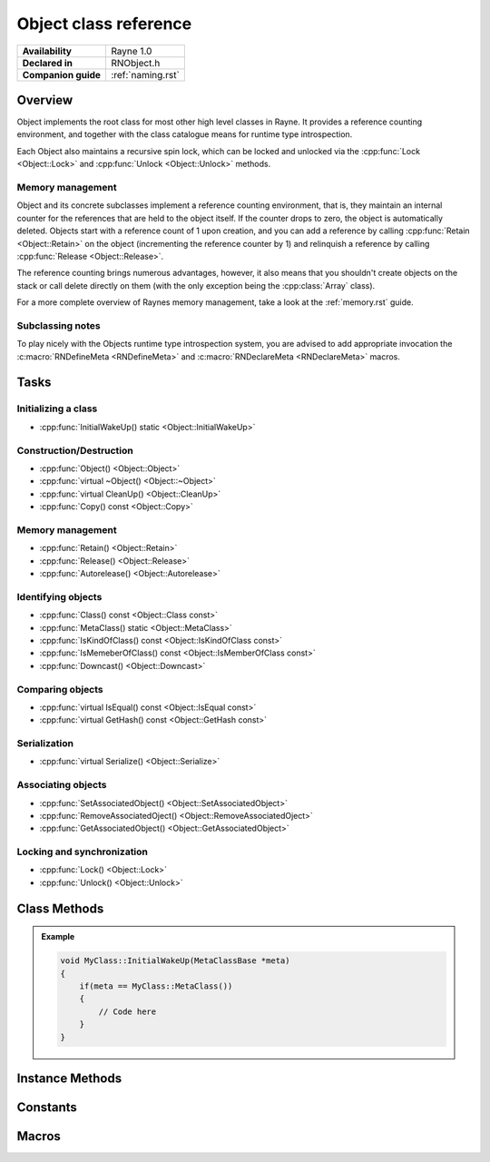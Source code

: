 .. _rnobject.rst:

**********************
Object class reference
**********************

.. namespace:: RN
.. class:: Object 

+---------------------+--------------------------------------+
|   **Availability**  |              Rayne 1.0               |
+---------------------+--------------------------------------+
| **Declared in**     | RNObject.h                           |
+---------------------+--------------------------------------+
| **Companion guide** | :ref:`naming.rst`                    |
+---------------------+--------------------------------------+

Overview
========

Object implements the root class for most other high level classes in Rayne. It provides
a reference counting environment, and together with the class catalogue means for runtime
type introspection.

Each Object also maintains a recursive spin lock, which can be locked and unlocked via the :cpp:func:`Lock <Object::Lock>` and :cpp:func:`Unlock <Object::Unlock>` methods.

Memory management
-----------------

Object and its concrete subclasses implement a reference counting environment, that is, they maintain an internal counter
for the references that are held to the object itself. If the counter drops to zero, the object is automatically deleted.
Objects start with a reference count of 1 upon creation, and you can add a reference by calling :cpp:func:`Retain <Object::Retain>` on the object (incrementing the reference counter by 1) and relinquish a reference by calling :cpp:func:`Release <Object::Release>`.

The reference counting brings numerous advantages, however, it also means that you shouldn't create objects on the stack or call delete directly on them (with the only exception being the :cpp:class:`Array` class).

For a more complete overview of Raynes memory management, take a look at the :ref:`memory.rst` guide.

Subclassing notes
-----------------

To play nicely with the Objects runtime type introspection system, you are advised to add appropriate invocation the :c:macro:`RNDefineMeta <RNDefineMeta>` and :c:macro:`RNDeclareMeta <RNDeclareMeta>` macros.

Tasks
=====

Initializing a class
--------------------
* :cpp:func:`InitialWakeUp() static <Object::InitialWakeUp>`
  
Construction/Destruction
------------------------

* :cpp:func:`Object() <Object::Object>`
* :cpp:func:`virtual ~Object() <Object::~Object>`
* :cpp:func:`virtual CleanUp() <Object::CleanUp>`
* :cpp:func:`Copy() const <Object::Copy>`
  
Memory management
-----------------

* :cpp:func:`Retain() <Object::Retain>`
* :cpp:func:`Release() <Object::Release>`
* :cpp:func:`Autorelease() <Object::Autorelease>`

Identifying objects
-------------------

* :cpp:func:`Class() const <Object::Class const>`
* :cpp:func:`MetaClass() static <Object::MetaClass>`
* :cpp:func:`IsKindOfClass() const <Object::IsKindOfClass const>`
* :cpp:func:`IsMemeberOfClass() const <Object::IsMemberOfClass const>`
* :cpp:func:`Downcast() <Object::Downcast>`

Comparing objects
-----------------

* :cpp:func:`virtual IsEqual() const <Object::IsEqual const>`
* :cpp:func:`virtual GetHash() const <Object::GetHash const>`
  
Serialization
-------------

* :cpp:func:`virtual Serialize() <Object::Serialize>`

Associating objects
-------------------

* :cpp:func:`SetAssociatedObject() <Object::SetAssociatedObject>`
* :cpp:func:`RemoveAssociatedOject() <Object::RemoveAssociatedOject>`
* :cpp:func:`GetAssociatedObject() <Object::GetAssociatedObject>`
  
Locking and synchronization
---------------------------

* :cpp:func:`Lock() <Object::Lock>`
* :cpp:func:`Unlock() <Object::Unlock>`

Class Methods
=============

.. class:: Object 

	.. function:: static MetaClassBase *MetaClass()

		Returns the :code:`MetaClassBase` of the receiver.

	.. function:: static void InitialWakeUp(MetaClassBase *meta)

		Automatically invoked when the class is added to the class catalogue. Can be used
		to defer initialization to the runtime when the engine is already bootstrapped.

		When overriding this method, make sure to check that the passed :code:`meta` variable is
		actually the expected MetaClassBase, since this method may be invoked multiple times through
		subclasses.

	.. admonition:: Example

		.. code:: cpp

			void MyClass::InitialWakeUp(MetaClassBase *meta)
			{
			    if(meta == MyClass::MetaClass())
			    {
			        // Code here
			    }
			}

Instance Methods
================

.. class:: Object 

	.. function:: Object()

		The designated constructor for object. Sets up internal locks and other state

	.. function:: ~Object()

		Destructor. Automatically cleans up the objects associated with the receiver, and
		if the debug engine build is used, does some extra sanity checks.

	.. function:: void CleanUp()

		This method is automatically called when the reference count of the receiver drops to zero,
		but before it's deleted. This method is :emphasis:`vitally` important in the Rayne multithreaded
		environment and should be the preferred point for cleaning up the instance and synchronizing because
		it's invoked before the vtable of the receiver is touched, and thus avoids races to the vtable when
		doing synchronization operations (eg. waiting for a task to finish that was started via a virtual method).

	.. function:: Object *Copy() const

		Attempts to create a copy of the receiver by calling the copy constructor through the runtime introspection
		system.

		:raises: :code:`InternalInconsistencyException` when the receiver doesn't support the :cpp:class:`MetaClassTraitCopyable` trait.

	.. function:: MetaClassBase *Class() const

		Returns the :code:`MetaClassBase` of the receiver.

	.. function:: bool IsKindOfClass(MetaClassBase *other) const

		Returns true if the receiver inherits from the class abstracted by :code:`other`, that is,
		if you pass :code:`Object::MetaClass`, the receiver will return true if it inherits from :cpp:class:`Object`,
		or one of its subclasses (or one of their subclasses respectively).

		.. seealso:: :cpp:func:`Object::IsMemberOfClass`

	.. function:: bool IsMemberOfClass(MetaClassBase *other) const

		Returns true if the receiver directly inherits from the class abstracted by :code:`other`.

		.. seealso:: :cpp:func:`Object::IsKindOfClass`

	.. function:: Object *Retain()

		Increments the retain count of the receiver by 1

		:return: Pointer to the instance, allowing method chaining

	.. function:: Object *Release()

		Decrements the retain count of the receiver by 1. If the retain count becomes zero,
		the receiver is deleted and its destructor is called.

		:return: Pointer to the instance, or :code:`nullptr` if the instance was deallocated.

	.. function:: Object *Autorelease()

		Adds the receiver to the current threads autorelease pool, marking it to be released in the future.
		The method should be used for return values when the callee doesn't explicitly delegates the ownership of the object to the caller.

		:return: Pointer to the instance, allowing method chaining

	.. function:: bool IsEqual(Object *other) const
		
		Returns true if :code:`other` is equal to the receiver. The default implementation simply checks for pointer equality,
		subclasses may provide a custom and more sophisticated check.

		:param other: The object to check for equality with the receiver
		:return: true if the objects are equal, otherwise false

		.. note:: When overriding IsEqual(), GetHash() must also be overridden
		.. note:: This method is not inherently thread safe
		.. seealso:: :cpp:func:`Object::Hash`

	.. function:: machine_hash GetHash() const

		Returns the hash for the receiver. The default implementation returns the hashed value of the pointer of the instance,
		subclasses may provide a custom hashing function (eg. the :cpp:class:`String` class returns the hash of the string value).

		As long as the receiver isn't mutated, the returned hash is guaranteed to stay the same, and equal objects return the same
		hash (that is, if :cpp:func:`IsEqual` returns true, the hash returned by this function is the same for both objects). This
		behaviour must be adopted when overriding this function in subclasses!

		:return: The hash value for the object.

		.. note:: When overriding Hash(), IsEqual() must also be overridden
		.. note:: This method is not inherently thread safe
		.. seealso:: :cpp:func:`Object::IsEqual`

	.. function:: T *Downcast()
		
		Attempts to downcast the receiver to the given type T, where T must inherit of Object

		:returns: The same instance, but downcasted to T. The return value is always valid.
		:raises: DowncastException if no conversion to T is possible
		:raises: Static assertion if T doesn't inherit from Object

		.. admonition:: Example

			.. code:: cpp

				Object *foo = ...;
				String *bar = foo->Downcast<String>();

	.. function:: void SetAssociatedObject(const void *key, Object *value, MemoryPolicy policy)

		Associates the given object with the given key using the given memory policy. An association works similar to an instance variable,
		but isn't part of the class layout and thus arbitrary objects can be associated with other objects without changing their class layouts
		(which is useful when subclassing isn't ideal and altering the class isn't possible). Note though that associations are in no way
		a replacement for instance variables, since they come with additional overhead when retrieving and storing associations!

		.. seealso:: 
			| :cpp:func:`RemoveAssociatedOject` 
			| :cpp:func:`GetAssociatedObject` 
			| :cpp:type:`MemoryPolicy`

	.. function:: void RemoveAssociatedOject(const void *key)

		Removes the object associated with the given key from the receiver. If the key was associated with either :cpp:type:`MemoryPolicy::Retain` or :cpp:type:`MemoryPolicy::Copy`,
		the associated object will automatically receive a :cpp:func:`Release` method.

		.. seealso:: 
			| :cpp:func:`SetAssociatedObject` 
			| :cpp:func:`GetAssociatedObject` 

	.. function:: Object *GetAssociatedObject(const void *key)

		Returns the object associated with the given key, or :code:`nullptr` if no object is associated with the key.

		.. seealso:: 
			| :cpp:func:`SetAssociatedObject` 
			| :cpp:func:`RemoveAssociatedOject` 


	.. function:: void Lock()

		Locks the receivers internal recursive spin lock.
		Keep in mind that this is just a recursive spin lock and should only be held for a small amount of time, heavy
		synchronization should be done using a full blown mutex

		.. seealso:: :cpp:func:`Unlock`

	.. function:: void Unlock()

		Unlocks the receivers internal recursive spin lock.

		.. seealso:: :cpp:func:`Lock`
		
Constants
=========

.. class:: Object 

	.. type:: MemoryPolicy
		
		* :code:`Assign` A simple assignment, there is no memory management done
		* :code:`Retain` Retain policy which retains the receiver
		* :code:`Copy` Copy policy which creates a shallow copy

Macros
======

.. c:macro:: RNDeclareMeta(cls, super)

	Adds required prototypes for the runtime type system to the given class. Must be added within the class definition.

	.. admonition:: Example

		.. code:: cpp

			class MyClass : public Object
			{
			public:
				// ...

			private:
				// ...

				RNDefineMeta(MyClass, Object)
			};

.. c:macro:: RNDefineMeta(cls)

	Adds required implementations for the runtime type system to the given class. MUST be added within a .cpp file due to the way linking works.

